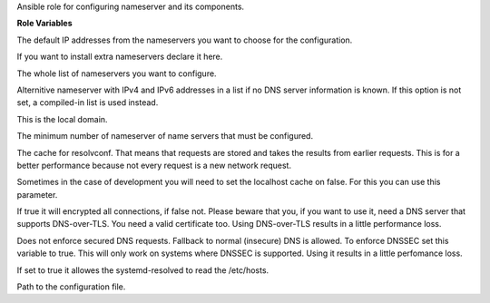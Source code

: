 Ansible role for configuring nameserver and its components.

**Role Variables**

.. zuul:rolevar:: resolvconf_nameserver_default
   :default: - 9.9.9.9
             - 149.112.112.112

The default IP addresses from the nameservers you want to choose for the configuration.

.. zuul:rolevar:: resolvconf_nameserver_extra

If you want to install extra nameservers declare it here.

.. zuul:rolevar:: resolvconf_nameserver

The whole list of nameservers you want to configure.

.. zuul:rolevar:: resolvconf_fallback_nameserver

Alternitive nameserver with IPv4 and IPv6 addresses in a list if no DNS server information is known.
If this option is not set, a compiled-in list is used instead.

.. zuul:rolevar:: resolvconf_search
   :default: osism.test

This is the local domain.

.. zuul:rolevar:: resolvconf_minimum_number_of_nameservers
   :default: 2

The minimum number of nameserver of name servers that must be configured.

.. zuul:rolevar:: resolvconf_cache
   :default: true

The cache for resolvconf. That means that requests are stored and takes the results from earlier requests.
This is for a better performance because not every request is a new network request.

.. zuul:rolevar:: resolvconf_cache_from_localhost
   :default: false

Sometimes in the case of development you will need to set the localhost cache on false.
For this you can use this parameter.

.. zuul:rolevar:: resolvconf_dns_over_tls
   :default: false

If true it will encrypted all connections, if false not. Please beware that you, if you want to use it, need a DNS server
that supports DNS-over-TLS. You need a valid certificate too. Using DNS-over-TLS results in a little performance loss.

.. zuul:rolevar:: resolvconf_dnssec
   :default: allow-downgrade

Does not enforce secured DNS requests. Fallback to normal (insecure) DNS is allowed. To enforce DNSSEC set this variable to true.
This will only work on systems where DNSSEC is supported. Using it results in a little perfomance loss.

.. zuul:rolevar:: resolvconf_read_etc_hosts
   :default: true

If set to true it allowes the systemd-resolved to read the /etc/hosts.

.. zuul:rolevar:: resolvconf_file
   :default: /etc/resolv.conf

Path to the configuration file.
